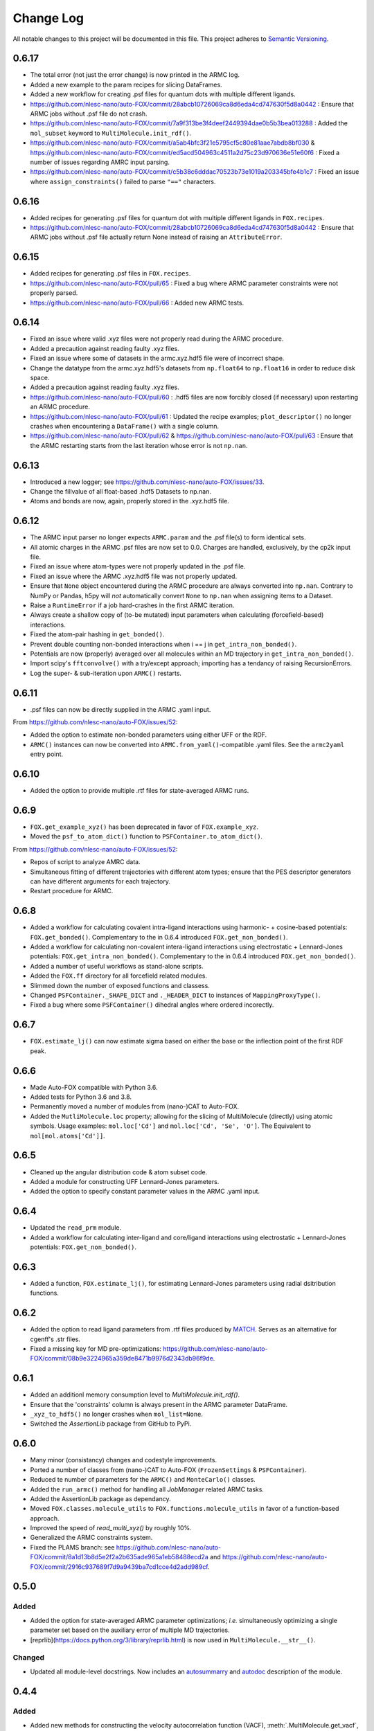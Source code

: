 ###########
Change Log
###########

All notable changes to this project will be documented in this file.
This project adheres to `Semantic Versioning <http://semver.org/>`_.


0.6.17
******
* The total error (not just the error change) is now printed in the ARMC log.
* Added a new example to the param recipes for slicing DataFrames.
* Added a new workflow for creating .psf files for quantum dots with multiple different ligands.
* https://github.com/nlesc-nano/auto-FOX/commit/28abcb10726069ca8d6eda4cd747630f5d8a0442 :
  Ensure that ARMC jobs without .psf file do not crash.
* https://github.com/nlesc-nano/auto-FOX/commit/7a9f313be3f4deef2449394dae0b5b3bea013288 :
  Added the ``mol_subset`` keyword to ``MultiMolecule.init_rdf()``.
* https://github.com/nlesc-nano/auto-FOX/commit/a5ab4bfc3f21e5795cf5c80e81aae7abdb8bf030 &
  https://github.com/nlesc-nano/auto-FOX/commit/ed5acd504963c4511a2d75c23d970636e51e60f6 :
  Fixed a number of issues regarding AMRC input parsing.
* https://github.com/nlesc-nano/auto-FOX/commit/c5b38c6dddac70523b73e1019a203345bfe4b1c7 :
  Fixed an issue where ``assign_constraints()`` failed to parse ``"=="`` characters.


0.6.16
******
* Added recipes for generating .psf files for quantum dot with multiple different ligands in ``FOX.recipes``.
* https://github.com/nlesc-nano/auto-FOX/commit/28abcb10726069ca8d6eda4cd747630f5d8a0442 :
  Ensure that ARMC jobs without .psf file actually return None instead of raising an ``AttributeError``.


0.6.15
******
* Added recipes for generating .psf files in ``FOX.recipes``.
* https://github.com/nlesc-nano/auto-FOX/pull/65 : Fixed a bug where ARMC parameter constraints
  were not properly parsed.
* https://github.com/nlesc-nano/auto-FOX/pull/66 : Added new ARMC tests.


0.6.14
******
* Fixed an issue where valid .xyz files were not properly read during the ARMC procedure.
* Added a precaution against reading faulty .xyz files.
* Fixed an issue where some of datasets in the armc.xyz.hdf5 file were of incorrect shape.
* Change the datatype from the armc.xyz.hdf5's datasets from ``np.float64`` to ``np.float16``
  in order to reduce disk space.
* Added a precaution against reading faulty .xyz files.
* https://github.com/nlesc-nano/auto-FOX/pull/60 : .hdf5 files are now forcibly closed (if necessary)
  upon restarting an ARMC procedure.
* https://github.com/nlesc-nano/auto-FOX/pull/61 : Updated the recipe examples;
  ``plot_descriptor()`` no longer crashes when encountering a ``DataFrame()`` with a single column.
* https://github.com/nlesc-nano/auto-FOX/pull/62 & https://github.com/nlesc-nano/auto-FOX/pull/63 :
  Ensure that the ARMC restarting starts from the last iteration whose error is not ``np.nan``.


0.6.13
******
* Introduced a new logger; see https://github.com/nlesc-nano/auto-FOX/issues/33.
* Change the fillvalue of all float-based .hdf5 Datasets to np.nan.
* Atoms and bonds are now, again, properly stored in the .xyz.hdf5 file.


0.6.12
******
* The ARMC input parser no longer expects ``ARMC.param`` and the .psf file(s) to form identical sets.
* All atomic charges in the ARMC .psf files are now set to 0.0.
  Charges are handled, exclusively, by the cp2k input file.
* Fixed an issue where atom-types were not properly updated in the .psf file.
* Fixed an issue where the ARMC .xyz.hdf5 file was not properly updated.
* Ensure that ``None`` object encountered during the ARMC procedure are always converted
  into ``np.nan``.
  Contrary to NumPy or Pandas, h5py will *not* automatically convert ``None`` to ``np.nan``
  when assigning items to a Dataset.
* Raise a ``RuntimeError`` if a job hard-crashes in the first ARMC iteration.
* Always create a shallow copy of (to-be mutated) input parameters when
  calculating (forcefield-based) interactions.
* Fixed the atom-pair hashing in ``get_bonded()``.
* Prevent double counting non-bonded interactions when i == j in ``get_intra_non_bonded()``.
* Potentials are now (properly) averaged over all molecules within an MD trajectory in ``get_intra_non_bonded()``.
* Import scipy's ``fftconvolve()`` with a try/except approach; importing has a tendancy of raising RecursionErrors.
* Log the super- & sub-iteration upon ``ARMC()`` restarts.


0.6.11
******
* .psf files can now be directly supplied in the ARMC .yaml input.

From https://github.com/nlesc-nano/auto-FOX/issues/52:

* Added the option to estimate non-bonded parameters using either UFF or the RDF.
* ``ARMC()`` instances can now be converted into ``ARMC.from_yaml()``-compatible .yaml files.
  See the ``armc2yaml`` entry point.


0.6.10
******
* Added the option to provide multiple .rtf files for state-averaged ARMC runs.


0.6.9
*****
* ``FOX.get_example_xyz()`` has been deprecated in favor of ``FOX.example_xyz``.
* Moved the ``psf_to_atom_dict()`` function to ``PSFContainer.to_atom_dict()``.

From https://github.com/nlesc-nano/auto-FOX/issues/52:

* Repos of script to analyze AMRC data.
* Simultaneous fitting of different trajectories with different atom types;
  ensure that the PES descriptor generators can have different arguments for each trajectory.
* Restart procedure for ARMC.


0.6.8
*****
* Added a workflow for calculating covalent intra-ligand interactions using
  harmonic- + cosine-based potentials: ``FOX.get_bonded()``.
  Complementary to the in 0.6.4 introduced ``FOX.get_non_bonded()``.
* Added a workflow for calculating non-covalent intera-ligand interactions
  using electrostatic + Lennard-Jones potentials: ``FOX.get_intra_non_bonded()``.
  Complementary to the in 0.6.4 introduced ``FOX.get_non_bonded()``.
* Added a number of useful workflows as stand-alone scripts.
* Added the ``FOX.ff`` directory for all forcefield related modules.
* Slimmed down the number of exposed functions and classess.
* Changed ``PSFContainer._SHAPE_DICT`` and ``._HEADER_DICT`` to instances of ``MappingProxyType()``.
* Fixed a bug where some ``PSFContainer()`` dihedral angles where ordered incorectly.


0.6.7
*****
* ``FOX.estimate_lj()`` can now estimate sigma based on either the base or
  the inflection point of the first RDF peak.


0.6.6
*****
* Made Auto-FOX compatible with Python 3.6.
* Added tests for Python 3.6 and 3.8.
* Permanently moved a number of modules from (nano-)CAT to Auto-FOX.
* Added the ``MutliMolecule.loc`` property; allowing for the slicing of
  MultiMolecule (directly) using atomic symbols.
  Usage examples: ``mol.loc['Cd']`` and ``mol.loc['Cd', 'Se', 'O']``.
  The Equivalent to ``mol[mol.atoms['Cd']]``.


0.6.5
*****
* Cleaned up the angular distribution code & atom subset code.
* Added a module for constructing UFF Lennard-Jones parameters.
* Added the option to specify constant parameter values in the ARMC .yaml input.


0.6.4
*****
* Updated the ``read_prm`` module.
* Added a workflow for calculating inter-ligand and core/ligand interactions
  using electrostatic + Lennard-Jones potentials: ``FOX.get_non_bonded()``.


0.6.3
*****
* Added a function, ``FOX.estimate_lj()``, for estimating Lennard-Jones
  parameters using radial dsitribution functions.


0.6.2
*****
* Added the option to read ligand parameters from .rtf files produced by MATCH_.
  Serves as an alternative for cgenff's .str files.
* Fixed a missing key for MD pre-optimizations: https://github.com/nlesc-nano/auto-FOX/commit/08b9e3224965a359de8471b9976d2343db96f9de.

.. _MATCH: http://brooks.chem.lsa.umich.edu/index.php?page=match&subdir=articles/resources/software


0.6.1
*****
* Added an additionl memory consumption level to `MultiMolecule.init_rdf()`.
* Ensure that the 'constraints' column is always present in the ARMC parameter DataFrame.
* ``_xyz_to_hdf5()`` no longer crashes when ``mol_list=None``.
* Switched the `AssertionLib` package from GitHub to PyPi.


0.6.0
*****
* Many minor (consistancy) changes and codestyle improvements.
* Ported a number of classes from (nano-)CAT to Auto-FOX (``FrozenSettings`` & ``PSFContainer``).
* Reduced te number of parameters for the ``ARMC()`` and ``MonteCarlo()`` classes.
* Added the ``run_armc()`` method for handling all `JobManager` related ARMC tasks.
* Added the AssertionLib package as dependancy.
* Moved ``FOX.classes.molecule_utils`` to ``FOX.functions.molecule_utils`` in favor of a function-based approach.
* Improved the speed of `read_multi_xyz()` by roughly 10%.
* Generalized the ARMC constraints system.
* Fixed the PLAMS branch: see https://github.com/nlesc-nano/auto-FOX/commit/8a1d13b8d5e2f2a2b635ade965a1eb58488ecd2a and
  https://github.com/nlesc-nano/auto-FOX/commit/2916c937689f7d9a9439ba7cd1cce4d2add989cf.


0.5.0
*****

Added
-----

* Added the option for state-averaged ARMC parameter optimizations;
  *i.e.* simultaneously optimizing a single parameter set based on the
  auxiliary error of multiple MD trajectories.
* [reprlib](https://docs.python.org/3/library/reprlib.html) is now used
  in ``MultiMolecule.__str__()``.

Changed
-------

* Updated all module-level docstrings.
  Now includes an autosummarry_ and autodoc_ description of the module.

.. _autosummarry: https://www.sphinx-doc.org/en/master/usage/extensions/autosummary.html
.. _autodoc: https://www.sphinx-doc.org/en/master/usage/extensions/autodoc.html


0.4.4
*****

Added
-----

* Added new methods for constructing the velocity autocorrelation function
  (VACF), :meth:`.MultiMolecule.get_vacf`, and VACF-derived power spectra,
  :meth:`.MultiMolecule.init_power_spectrum`.


0.4.3
*****

Added
-----
* Generation of angular distribution functions,
  :meth:`.MultiMolecule.init_adf`, is now conducted in parallel
  if DASK_ is installed.
* A distance cutoff can now be specified in :meth:`.MultiMolecule.init_adf`.

Changed
-------
* Changed :class:`.PSF` into a dataclass_.

.. _dataclass: https://docs.python.org/3/library/dataclasses.html
.. _DASK: https://dask.org/


0.4.2
*****

Added
-----
* Minimum and maximum allowed values can now be specified for
  all ARMC paramaters.
* Added a commandline interface for generating and exporting
  plots & .csv files.
* Added a function for translating strings to callable objects.

Changed
-------
* Split the armc.job.settings block into .job.md_settings
  & .job.preopt_setting.
* Removed the unused FrozenSettings class.
* Further generalized the param section; a path of keys now has
  to be specified for each block.
* Removed a couple of unused functions.
* Cleaned up the ARMC input parsing; now utilizes `schema <https://pypi.org/project/schema/>`_.
* Updated many docstrings with examples.


0.4.1
*****

Added
-----
* Potential energy surfaces, over the course of last ARMC super-iteration,
  are now stored in .hdf5 format.
* Added increased control over the non-bonded inter-atomic potential.

Changed
-------
* Molecular dynamics (MD) jobs are now preceded by a geometry
  optimization.
* MD simulations can now be skipped of the geometry optimization
  RMSD is too large.
* Docstrings changed to NumPy style.
* Cleaned up the AMRC code.
* Comments in .xyz files are now parsed.


0.4.0
*****

Added
-----
* Added an entry point for accessing :meth:`.ARMC.init_armc`.
* Expanded io-related capabilities, including the option to
  read KF PDB, PSF, PDB and PRM files.

Changed
-------
* Formatting of docstrings in accordance to PEP257_.
* Implementation of type hints.
  Support for python versions prior to 3.7 has been dropped.
* :class:`.ARMC` was moved to its own seperate modules.

.. _PEP257: https://www.python.org/dev/peps/pep-0257/


0.3.2
*****

Added
-----
* Simplified the FOX.ARMC input and updated its documentation.
  (see https://github.com/nlesc-nano/auto-FOX/issues/33)
* Added 2 new methods to the FOX.MultiMolecule class for calculating
  average and time-averaged atomic velocities.
* Added 2 modules for handling atomic charges and .prm files.


0.3.1
*****

Added
-----
* Added new tests for the FOX.MultiMolecule class.
  (see https://github.com/nlesc-nano/auto-FOX/issues/18)

Changed
-------
* Minor style changes to the documentation and the .xyz reader.
* The FOX.MultiMolecule has been changed into a np.ndarray subclass.
  (see https://github.com/nlesc-nano/auto-FOX/issues/30)


0.3.0
*****

Added
-----

* Wrapped up implementation of the Monte Carlo forcefield optimizer.
  (see https://github.com/nlesc-nano/auto-FOX/issues/17)


0.2.3
*****

Added
-----

* Introduced two new methods to the FOX.MultiMolecule class for identifying
  shell structures in, *e.g.*, nanocrystals or dissolved solutes.
  (see https://github.com/nlesc-nano/auto-FOX/issues/29)


0.2.2
*****

Added
-----

* Introduced an angular distribution generator in the MultiMolecule class.

Changed
-------

* Fixed a renormalization bug in the 0.2.1 improved get_rdf() function.


0.2.1
*****

Added
-----

* Introduced new FOX.MutliMolecule methods for slicing MD trajectories.
* Added the MonteCarlo API to the documentation.
* WiP: Split the MonteCarlo class into 2 classes: MonteCarlo & ARMC (subclass).

Changed
-------

* Minor update to copy/deepcopy-related methods.
* Improved the get_rdf() function.


0.2.0
*****

Added
-----

* Added a root mean squared displacement generator (RMSD).
* Added a root mean squared fluctuation generator (RMSF).
* Introduced the FOX.MultiMolecule class for handling and storing all atoms,
  bonds and coordinates.


0.1.0
*****

Added
-----

* Added a reader for multi-xyz files.
* Added a radial distribution functions generator (RDF).


[Unreleased]
************

Added
-----

* Empty Python project directory structure.
